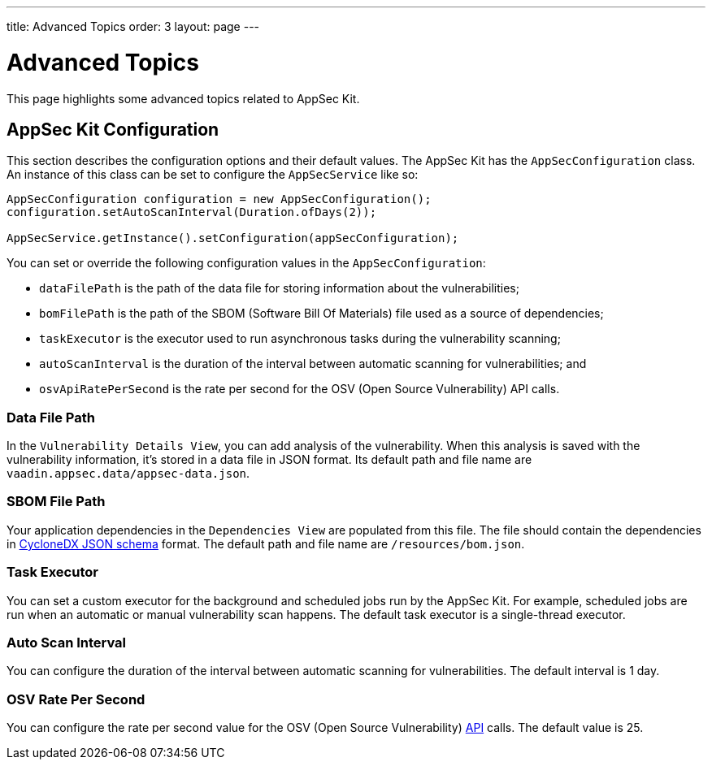 ---
title: Advanced Topics
order: 3
layout: page
---


[[appseckit.advanced]]
= Advanced Topics

This page highlights some advanced topics related to AppSec Kit.

== AppSec Kit Configuration

This section describes the configuration options and their default values. The AppSec Kit has the `AppSecConfiguration` class. An instance of this class can be set to configure the `AppSecService` like so:

[source,java]
----
AppSecConfiguration configuration = new AppSecConfiguration();
configuration.setAutoScanInterval(Duration.ofDays(2));

AppSecService.getInstance().setConfiguration(appSecConfiguration);
----

You can set or override the following configuration values in the `AppSecConfiguration`:

- `dataFilePath` is the path of the data file for storing information about the vulnerabilities;
- `bomFilePath` is the path of the SBOM (Software Bill Of Materials) file used as a source of dependencies;
- `taskExecutor` is the executor used to run asynchronous tasks during the vulnerability scanning;
- `autoScanInterval` is the duration of the interval between automatic scanning for vulnerabilities; and
- `osvApiRatePerSecond` is the rate per second for the OSV (Open Source Vulnerability) API calls.


=== Data File Path

In the `Vulnerability Details View`, you can add analysis of the vulnerability. When this analysis is saved with the vulnerability information, it's stored in a data file in JSON format. Its default path and file name are `vaadin.appsec.data/appsec-data.json`.


=== SBOM File Path

Your application dependencies in the `Dependencies View` are populated from this file. The file should contain the dependencies in link:https://cyclonedx.org/specification/overview/[CycloneDX JSON schema] format. The default path and file name are `/resources/bom.json`.


=== Task Executor

You can set a custom executor for the background and scheduled jobs run by the AppSec Kit. For example, scheduled jobs are run when an automatic or manual vulnerability scan happens. The default task executor is a single-thread executor.


=== Auto Scan Interval

You can configure the duration of the interval between automatic scanning for vulnerabilities. The default interval is 1 day.


=== OSV Rate Per Second

You can configure the rate per second value for the OSV (Open Source Vulnerability) link:https://google.github.io/osv.dev/api/[API] calls. The default value is 25.
